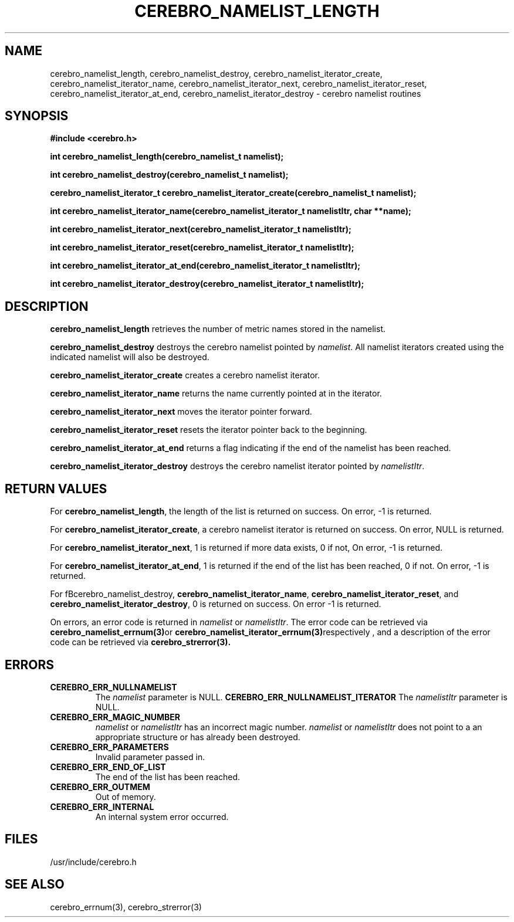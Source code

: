 .\"#############################################################################
.\"$Id: cerebro_namelist_length.3,v 1.6 2010-02-02 01:01:20 chu11 Exp $
.\"#############################################################################
.\"  Copyright (C) 2007-2010 Lawrence Livermore National Security, LLC.
.\"  Copyright (C) 2005-2007 The Regents of the University of California.
.\"  Produced at Lawrence Livermore National Laboratory (cf, DISCLAIMER).
.\"  Written by Albert Chu <chu11@llnl.gov>.
.\"  UCRL-CODE-155989 All rights reserved.
.\"
.\"  This file is part of Cerebro, a collection of cluster monitoring tools
.\"  and libraries.  For details, see <http://www.llnl.gov/linux/cerebro/>.
.\"
.\"  Cerebro is free software; you can redistribute it and/or modify it under
.\"  the terms of the GNU General Public License as published by the Free
.\"  Software Foundation; either version 2 of the License, or (at your option)
.\"  any later version.
.\"
.\"  Cerebro is distributed in the hope that it will be useful, but WITHOUT ANY
.\"  WARRANTY; without even the implied warranty of MERCHANTABILITY or FITNESS
.\"  FOR A PARTICULAR PURPOSE.  See the GNU General Public License for more
.\"  details.
.\"
.\"  You should have received a copy of the GNU General Public License along
.\"  with Cerebro.  If not, see <http://www.gnu.org/licenses/>.
.\"#############################################################################
.TH CEREBRO_NAMELIST_LENGTH 3 "May 2005" "LLNL" "LIBCEREBRO"
.SH "NAME"
cerebro_namelist_length,
cerebro_namelist_destroy, cerebro_namelist_iterator_create,
cerebro_namelist_iterator_name,
cerebro_namelist_iterator_next, cerebro_namelist_iterator_reset,
cerebro_namelist_iterator_at_end,
cerebro_namelist_iterator_destroy \- cerebro namelist routines
.SH "SYNOPSIS"
.B #include <cerebro.h>
.sp
.BI "int cerebro_namelist_length(cerebro_namelist_t namelist);
.sp
.BI "int cerebro_namelist_destroy(cerebro_namelist_t namelist);"
.sp
.BI "cerebro_namelist_iterator_t cerebro_namelist_iterator_create(cerebro_namelist_t namelist);"
.sp
.BI "int cerebro_namelist_iterator_name(cerebro_namelist_iterator_t namelistItr, char **name);"
.sp
.BI "int cerebro_namelist_iterator_next(cerebro_namelist_iterator_t namelistItr);"
.sp
.BI "int cerebro_namelist_iterator_reset(cerebro_namelist_iterator_t namelistItr);"
.sp
.BI "int cerebro_namelist_iterator_at_end(cerebro_namelist_iterator_t namelistItr);"
.sp
.BI "int cerebro_namelist_iterator_destroy(cerebro_namelist_iterator_t namelistItr);"
.br
.SH "DESCRIPTION"
\fBcerebro_namelist_length\fR retrieves the number of metric names
stored in the namelist.

\fBcerebro_namelist_destroy\fR destroys the cerebro namelist pointed
by \fInamelist\fR.  All namelist iterators created using the indicated
namelist will also be destroyed.

\fBcerebro_namelist_iterator_create\fR creates a cerebro namelist iterator.

\fBcerebro_namelist_iterator_name\fR returns the name
currently pointed at in the iterator.

\fBcerebro_namelist_iterator_next\fR moves the iterator pointer forward.

\fBcerebro_namelist_iterator_reset\fR resets the iterator pointer back
to the beginning.

\fBcerebro_namelist_iterator_at_end\fR returns a flag indicating if
the end of the namelist has been reached.

\fBcerebro_namelist_iterator_destroy\fR destroys the cerebro namelist
iterator pointed by \fInamelistItr\fR.

.br
.SH "RETURN VALUES"
For \fBcerebro_namelist_length\fR, the length of the list is returned
on success.  On error, -1 is returned.

For \fBcerebro_namelist_iterator_create\fR, a cerebro namelist
iterator is returned on success.  On error, NULL is returned.

For \fBcerebro_namelist_iterator_next\fR, 1 is returned if more data
exists, 0 if not, On error, -1 is returned.

For \fBcerebro_namelist_iterator_at_end\fR, 1 is returned if the end
of the list has been reached, 0 if not.  On error, -1 is returned.

For fBcerebro_namelist_destroy\fR,
\fBcerebro_namelist_iterator_name\fR,
\fBcerebro_namelist_iterator_reset\fR, and
\fBcerebro_namelist_iterator_destroy\fR, 0 is returned on success.  On
error -1 is returned.

On errors, an error code is returned in \fInamelist\fR or
\fInamelistItr\fR.  The error code can be retrieved via
.BR cerebro_namelist_errnum(3) or
.BR cerebro_namelist_iterator_errnum(3) respectively
, and a description of the error code can be retrieved via
.BR cerebro_strerror(3).  
.br
.SH "ERRORS"
.TP
.B CEREBRO_ERR_NULLNAMELIST
The \fInamelist\fR parameter is NULL.
.B CEREBRO_ERR_NULLNAMELIST_ITERATOR
The \fInamelistItr\fR parameter is NULL.
.TP
.B CEREBRO_ERR_MAGIC_NUMBER
\fInamelist\fR or \fInamelistItr\fR has an incorrect magic number.
\fInamelist\fR or \fInamelistItr\fR does not point to a an appropriate
structure or has already been destroyed.
.TP
.B CEREBRO_ERR_PARAMETERS
Invalid parameter passed in.
.TP
.B CEREBRO_ERR_END_OF_LIST
The end of the list has been reached.
.TP
.B CEREBRO_ERR_OUTMEM
Out of memory.
.TP
.B CEREBRO_ERR_INTERNAL
An internal system error occurred.
.br
.SH "FILES"
/usr/include/cerebro.h
.SH "SEE ALSO"
cerebro_errnum(3), cerebro_strerror(3)
